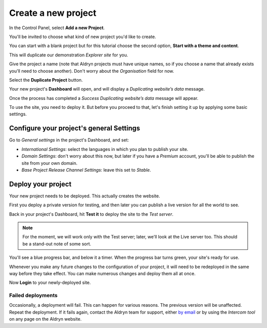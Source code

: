 ####################
Create a new project
####################

In the Control Panel, select **Add a new Project**.

You'll be invited to choose what kind of new project you'd like to create.

You can start with a blank project but for this tutorial choose the second option, **Start with a
theme and content**.

This will duplicate our demonstration *Explorer site* for you.

Give the project a name (note that Aldryn projects must have unique names, so if you choose a name
that already exists you'll need to choose another). Don't worry about the *Organisation* field for
now.

Select the **Duplicate Project** button.

Your new project's **Dashboard** will open, and will display a *Duplicating website’s data* message.

Once the process has completed a *Success Duplicating website’s data* message will appear.

To use the site, you need to deploy it. But before you proceed to that, let's finish setting it up
by applying some basic settings.


=========================================
Configure your project's general Settings
=========================================

.. image:: images/general_settings.png
   :alt: Aldryn project settings
   :align: right
   :width: 25%

Go to *General settings* in the project's Dashboard, and set:

* *International Settings*: select the languages in which you plan to publish your site.
* *Domain Settings*: don't worry about this now, but later if you have a *Premium* account, you'll
  be able to publish the site from your own domain.
* *Base Project Release Channel Settings*: leave this set to *Stable*.


===================
Deploy your project
===================

Your new project needs to be deployed. This actually creates the website.

First you deploy a private version for testing, and then later you can publish a live version for
all the world to see.

.. image:: images/test_it.png
   :alt: The 'test it' button
   :align: right
   :width: 15%

Back in your project's Dashboard, hit **Test it** to deploy the site to the *Test server*.

.. NOTE::
   For the moment, we will work only with the Test server; later, we'll look at the Live server
   too. This should be a stand-out note of some sort.

You'll see a blue progress bar, and below it a timer. When the progress bar turns green, your
site's ready for use.

Whenever you make any future changes to the configuration of your project, it will need to be
redeployed in the same way before they take effect. You can make numerous changes and deploy them
all at once.

Now **Login** to your newly-deployed site.


Failed deployments
==================

.. image:: images/intercom.png
   :alt: The Intercom tool
   :align: right
   :width: 50%

Occasionally, a deployment will fail. This can happen for various reasons. The previous version
will be unaffected. Repeat the deployment. If it fails again, contact the Aldryn team for support,
either `by email <mailto:support@aldryn.com>`_ or by using the *Intercom tool* on any page on the
Aldryn website.

